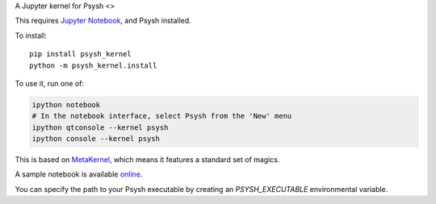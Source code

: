 A Jupyter kernel for Psysh <>

This requires `Jupyter Notebook <http://jupyter.readthedocs.org/en/latest/install.html>`_, and Psysh installed.

To install::

    pip install psysh_kernel
    python -m psysh_kernel.install

To use it, run one of:

.. code:: shell

    ipython notebook
    # In the notebook interface, select Psysh from the 'New' menu
    ipython qtconsole --kernel psysh
    ipython console --kernel psysh

This is based on `MetaKernel <http://pypi.python.org/pypi/metakernel>`_,
which means it features a standard set of magics.

A sample notebook is available online_.

You can specify the path to your Psysh executable by creating an `PSYSH_EXECUTABLE` environmental variable.

.. _online: http://nbviewer.ipython.org/github/Jaesin/psysh_kernel/blob/master/psysh_kernel.ipynb
